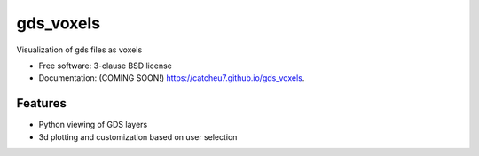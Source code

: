 ==========
gds_voxels
==========

.. image:: https://github.com/catcheu7/gds_voxels/actions/workflows/testing.yml/badge.svg
   :target: https://github.com/catcheu7/gds_voxels/actions/workflows/testing.yml


.. image:: https://img.shields.io/pypi/v/gds_voxels.svg
        :target: https://pypi.python.org/pypi/gds_voxels


Visualization of gds files as voxels

* Free software: 3-clause BSD license
* Documentation: (COMING SOON!) https://catcheu7.github.io/gds_voxels.

Features
--------

* Python viewing of GDS layers
* 3d plotting and customization based on user selection
